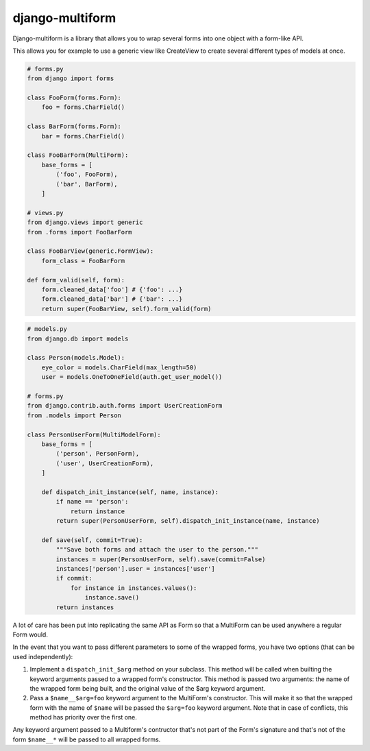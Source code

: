 django-multiform
================

Django-multiform is a library that allows you to wrap several forms
into one object with a form-like API.

This allows you for example to use a generic view like CreateView to
create several different types of models at once.


.. sourcecode:: python

    # forms.py
    from django import forms

    class FooForm(forms.Form):
        foo = forms.CharField()

    class BarForm(forms.Form):
        bar = forms.CharField()

    class FooBarForm(MultiForm):
        base_forms = [
            ('foo', FooForm),
            ('bar', BarForm),
        ]

    # views.py
    from django.views import generic
    from .forms import FooBarForm

    class FooBarView(generic.FormView):
        form_class = FooBarForm

    def form_valid(self, form):
        form.cleaned_data['foo'] # {'foo': ...}
        form.cleaned_data['bar'] # {'bar': ...}
        return super(FooBarView, self).form_valid(form)


.. sourcecode:: python

    # models.py
    from django.db import models

    class Person(models.Model):
        eye_color = models.CharField(max_length=50)
        user = models.OneToOneField(auth.get_user_model())

    # forms.py
    from django.contrib.auth.forms import UserCreationForm
    from .models import Person

    class PersonUserForm(MultiModelForm):
        base_forms = [
            ('person', PersonForm),
            ('user', UserCreationForm),
        ]

        def dispatch_init_instance(self, name, instance):
            if name == 'person':
                return instance
            return super(PersonUserForm, self).dispatch_init_instance(name, instance)

        def save(self, commit=True):
            """Save both forms and attach the user to the person."""
            instances = super(PersonUserForm, self).save(commit=False)
            instances['person'].user = instances['user']
            if commit:
                for instance in instances.values():
                    instance.save()
            return instances


A lot of care has been put into replicating the same API as Form so that a
MultiForm can be used anywhere a regular Form would.

In the event that you want to pass different parameters to some of the wrapped
forms, you have two options (that can be used independently):

1) Implement a ``dispatch_init_$arg`` method on your subclass.
   This method will be called when builting the keyword arguments passed to
   a wrapped form's constructor.
   This method is passed two arguments: the name of the wrapped form being built,
   and the original value of the $arg keyword argument.

2) Pass a ``$name__$arg=foo`` keyword argument to the MultiForm's constructor.
   This will make it so that the wrapped form with the name of ``$name`` will be
   passed the ``$arg=foo`` keyword argument.
   Note that in case of conflicts, this method has priority over the first one.


Any keyword argument passed to a Multiform's contructor that's not part of
the Form's signature and that's not of the form ``$name__*`` will be passed to
all wrapped forms.

